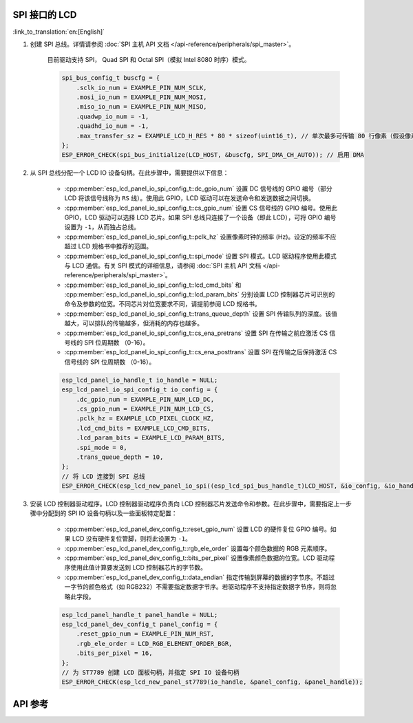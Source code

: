 SPI 接口的 LCD
---------------

:link_to_translation:`en:[English]`

#. 创建 SPI 总线。详情请参阅 :doc:`SPI 主机 API 文档 </api-reference/peripherals/spi_master>`。

    目前驱动支持 SPI， Quad SPI 和 Octal SPI（模拟 Intel 8080 时序）模式。

    .. code-block:: c

        spi_bus_config_t buscfg = {
            .sclk_io_num = EXAMPLE_PIN_NUM_SCLK,
            .mosi_io_num = EXAMPLE_PIN_NUM_MOSI,
            .miso_io_num = EXAMPLE_PIN_NUM_MISO,
            .quadwp_io_num = -1,
            .quadhd_io_num = -1,
            .max_transfer_sz = EXAMPLE_LCD_H_RES * 80 * sizeof(uint16_t), // 单次最多可传输 80 行像素（假设像素格式为 RGB565）
        };
        ESP_ERROR_CHECK(spi_bus_initialize(LCD_HOST, &buscfg, SPI_DMA_CH_AUTO)); // 启用 DMA

#. 从 SPI 总线分配一个 LCD IO 设备句柄。在此步骤中，需要提供以下信息：

    - :cpp:member:`esp_lcd_panel_io_spi_config_t::dc_gpio_num` 设置 DC 信号线的 GPIO 编号（部分 LCD 将该信号线称为 ``RS`` 线）。使用此 GPIO，LCD 驱动可以在发送命令和发送数据之间切换。
    - :cpp:member:`esp_lcd_panel_io_spi_config_t::cs_gpio_num` 设置 CS 信号线的 GPIO 编号。使用此 GPIO，LCD 驱动可以选择 LCD 芯片。如果 SPI 总线只连接了一个设备（即此 LCD），可将 GPIO 编号设置为 ``-1``，从而独占总线。
    - :cpp:member:`esp_lcd_panel_io_spi_config_t::pclk_hz` 设置像素时钟的频率 (Hz)。设定的频率不应超过 LCD 规格书中推荐的范围。
    - :cpp:member:`esp_lcd_panel_io_spi_config_t::spi_mode` 设置 SPI 模式。LCD 驱动程序使用此模式与 LCD 通信。有关 SPI 模式的详细信息，请参阅 :doc:`SPI 主机 API 文档 </api-reference/peripherals/spi_master>`。
    - :cpp:member:`esp_lcd_panel_io_spi_config_t::lcd_cmd_bits` 和 :cpp:member:`esp_lcd_panel_io_spi_config_t::lcd_param_bits` 分别设置 LCD 控制器芯片可识别的命令及参数的位宽。不同芯片对位宽要求不同，请提前参阅 LCD 规格书。
    - :cpp:member:`esp_lcd_panel_io_spi_config_t::trans_queue_depth` 设置 SPI 传输队列的深度。该值越大，可以排队的传输越多，但消耗的内存也越多。
    - :cpp:member:`esp_lcd_panel_io_spi_config_t::cs_ena_pretrans` 设置 SPI 在传输之前应激活 CS 信号线的 SPI 位周期数 （0-16）。
    - :cpp:member:`esp_lcd_panel_io_spi_config_t::cs_ena_posttrans` 设置 SPI 在传输之后保持激活 CS 信号线的 SPI 位周期数 （0-16）。

    .. code-block:: c

        esp_lcd_panel_io_handle_t io_handle = NULL;
        esp_lcd_panel_io_spi_config_t io_config = {
            .dc_gpio_num = EXAMPLE_PIN_NUM_LCD_DC,
            .cs_gpio_num = EXAMPLE_PIN_NUM_LCD_CS,
            .pclk_hz = EXAMPLE_LCD_PIXEL_CLOCK_HZ,
            .lcd_cmd_bits = EXAMPLE_LCD_CMD_BITS,
            .lcd_param_bits = EXAMPLE_LCD_PARAM_BITS,
            .spi_mode = 0,
            .trans_queue_depth = 10,
        };
        // 将 LCD 连接到 SPI 总线
        ESP_ERROR_CHECK(esp_lcd_new_panel_io_spi((esp_lcd_spi_bus_handle_t)LCD_HOST, &io_config, &io_handle));

#. 安装 LCD 控制器驱动程序。LCD 控制器驱动程序负责向 LCD 控制器芯片发送命令和参数。在此步骤中，需要指定上一步骤中分配到的 SPI IO 设备句柄以及一些面板特定配置：

    - :cpp:member:`esp_lcd_panel_dev_config_t::reset_gpio_num` 设置 LCD 的硬件复位 GPIO 编号。如果 LCD 没有硬件复位管脚，则将此设置为 ``-1``。
    - :cpp:member:`esp_lcd_panel_dev_config_t::rgb_ele_order` 设置每个颜色数据的 RGB 元素顺序。
    - :cpp:member:`esp_lcd_panel_dev_config_t::bits_per_pixel` 设置像素颜色数据的位宽。LCD 驱动程序使用此值计算要发送到 LCD 控制器芯片的字节数。
    - :cpp:member:`esp_lcd_panel_dev_config_t::data_endian` 指定传输到屏幕的数据的字节序。不超过一字节的颜色格式（如 RGB232）不需要指定数据字节序。若驱动程序不支持指定数据字节序，则将忽略此字段。

    .. code-block:: c

        esp_lcd_panel_handle_t panel_handle = NULL;
        esp_lcd_panel_dev_config_t panel_config = {
            .reset_gpio_num = EXAMPLE_PIN_NUM_RST,
            .rgb_ele_order = LCD_RGB_ELEMENT_ORDER_BGR,
            .bits_per_pixel = 16,
        };
        // 为 ST7789 创建 LCD 面板句柄，并指定 SPI IO 设备句柄
        ESP_ERROR_CHECK(esp_lcd_new_panel_st7789(io_handle, &panel_config, &panel_handle));

API 参考
--------

.. include-build-file:: inc/esp_lcd_io_spi.inc
